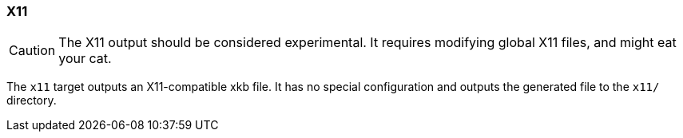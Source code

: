 === X11

CAUTION: The X11 output should be considered experimental. It requires modifying global X11 files, and might eat your cat.

The `x11` target outputs an X11-compatible xkb file. It has no special configuration and outputs the generated file to the `x11/` directory.

